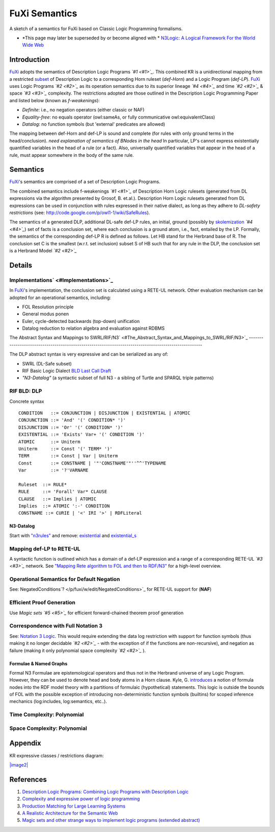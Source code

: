 ==============================================================================
FuXi Semantics 
==============================================================================

A sketch of a semantics for FuXi based on Classic Logic Programming formalisms.

-  *This page may later be superseded by or become aligned with *
   `N3Logic: A Logical Framework For the World Wide
   Web <http://arxiv.org/abs/0711.1533>`_

Introduction
===============================

`FuXi </p/fuxi/wiki/FuXi>`_ adopts the semantics of Description Logic
Programs *`#1 <#1>`_*. This combined KR is a unidirectional mapping from
a restricted `subset <http://www.w3.org/Submission/owl11-tractable/#4>`_
of Description Logic to a corresponding Horn ruleset (*def-Horn*) and a
Logic Program (*def-LP*). `FuXi </p/fuxi/wiki/FuXi>`_ uses Logic
Programs *`#2 <#2>`_* as its operation semantics due to its superior
lineage *`#4 <#4>`_* and time *`#2 <#2>`_* & space *`#3 <#3>`_*
complexity. The restrictions adopted are those outlined in the
Description Logic Programming Paper and listed below (known as
*f-weakenings*):

-  *Definite*: i.e., no negation operators (either classic or NAF)
-  *Equality-free*: no equals operator (owl:sameAs, or fully
   communicative owl:equivalentClass)
-  *Datalog*: no function symbols (but 'external' predicates are
   allowed)

The mapping between def-Horn and def-LP is sound and complete (for rules
with only ground terms in the head/conclusion). *need explanation of
semantics of BNodes in the head* In particular, LP's cannot express
existentially quantified variables in the head of a rule (or a fact).
Also, universally quantified variables that appear in the head of a
rule, must appear somewhere in the body of the same rule.

Semantics
=========================

`FuXi </p/fuxi/wiki/FuXi>`_'s semantics are comprised of a set of
Description Logic Programs.

The combined semantics include f-weakenings *`#1 <#1>`_* of Description
Horn Logic rulesets (generated from DL expressions via the algorithm
presented by Grosof, B. et.al.). Description Horn Logic rulesets
generated from DL expressions can be used in conjunction with rules
expressed in their native dialect, as long as they adhere to *DL-safety
restrictions* (see:
`http://code.google.com/p/owl1-1/wiki/SafeRules <http://code.google.com/p/owl1-1/wiki/SafeRules>`_).

The semantics of a generated DLP, additional DL-safe def-LP rules, an
initial, ground (possibly by
`skolemization <http://www.w3.org/TR/rdf-mt/#defskolem>`_ *`#4 <#4>`_*)
set of facts is a conclusion set, where each conclusion is a ground
atom, i.e., fact, entailed by the LP. Formally, the semantics of the
corresponding def-LP R is defined as follows. Let HB stand for the
Herbrand base of R. The conclusion set C is the smallest (w.r.t. set
inclusion) subset S of HB such that for any rule in the DLP, the
conclusion set is a Herbrand Model *`#2 <#2>`_*

Details
=====================

Implementations` <#Implementations>`_
-------------------------------------

In `FuXi </p/fuxi/wiki/FuXi>`_'s implementation, the conclusion set is
calculated using a RETE-UL network. Other evaluation mechanism can be
adopted for an operational semantics, including:

-  FOL Resolution principle
-  General modus ponen
-  Euler, cycle-detected backwards (top-down) unification
-  Datalog reduction to relation algebra and evaluation against RDBMS

The Abstract Syntax and Mappings to
SWRL/RIF/N3` <#The_Abstract_Syntax_and_Mappings_to_SWRL/RIF/N3>`_
-----------------------------------------------------------------------------------------------------

The DLP abstract syntax is very expressive and can be serialized as any
of:

-  SWRL (DL-Safe subset)
-  RIF Basic Logic Dialect `BLD Last Call
   Draft <http://www.w3.org/2005/rules/wg/wiki/FrontPage?action=AttachFile&do=get&target=ED-rif-bld-20070914.html>`_
-  *"N3-Datalog"* (a syntactic subset of full N3 - a sibling of Turtle
   and SPARQL triple patterns)

RIF BLD: DLP
-------------------------------

Concrete syntax

::

      CONDITION   ::= CONJUNCTION | DISJUNCTION | EXISTENTIAL | ATOMIC
      CONJUNCTION ::= 'And' '(' CONDITION* ')'
      DISJUNCTION ::= 'Or' '(' CONDITION* ')'
      EXISTENTIAL ::= 'Exists' Var+ '(' CONDITION ')'
      ATOMIC      ::= Uniterm
      Uniterm     ::= Const '(' TERM* ')'
      TERM        ::= Const | Var | Uniterm
      Const       ::= CONSTNAME | '"'CONSTNAME'"''^^'TYPENAME
      Var         ::= '?'VARNAME

      Ruleset  ::= RULE*
      RULE     ::= 'Forall' Var* CLAUSE
      CLAUSE   ::= Implies | ATOMIC
      Implies  ::= ATOMIC ':-' CONDITION
      CONSTNAME ::= CURIE | '<' IRI '>' | RDFLiteral

N3-Datalog
~~~~~~~~~~~~~~~~~~~~~~~~~~~

Start with
`"n3rules" <http://www.w3.org/2000/10/swap/grammar/n3rules-report.html>`_
and remove:
`existential <http://www.w3.org/2000/10/swap/grammar/n3rules-report.html#existential>`_
and
`existential_s <http://www.w3.org/2000/10/swap/grammar/n3rules-report.html#existential_s>`_

Mapping def-LP to RETE-UL
---------------------------------------------------------

A syntactic function is outlined which has a domain of a def-LP
expression and a range of a corresponding RETE-UL *`#3 <#3>`_* network.
See `"Mapping Rete algorithm to FOL and then to
RDF/N3" <http://copia.ogbuji.net/blog/2006-07-14/fuxi-mapping-from-rete-to-n3>`_
for a high-level overview.

Operational Semantics for Default Negation
-------------------------------------------------------------------------------------------

See: NegatedConditions`? </p/fuxi/w/edit/NegatedConditions>`_ for
RETE-UL support for (**NAF**)

Efficient Proof Generation
-----------------------------------------------------------

Use *Magic sets* *`#5 <#5>`_* for efficient forward-chained theorem
proof generation

Correspondence with Full Notation 3
-----------------------------------------------------------------------------

See: `Notation 3 Logic <http://www.w3.org/DesignIssues/N3Logic>`_. This
would require extending the data log restriction with support for
function symbols (thus making it no longer decidable *`#2 <#2>`_* - with
the exception of if the functions are non-recursive), and negation as
failure (making it only polynomial space complexity *`#2 <#2>`_* ).

Formulae & Named Graphs
~~~~~~~~~~~~~~~~~~~~~~~~~~~~~~~~~~~~~~~~~~~~~~~~~~~~~

Formal N3 Formulae are epistemological operators and thus not in the
Herbrand universe of any Logic Program. However, they can be used to
denote head and body atoms in a Horn clause. Kyle, G.
`introduces <http://ninebynine.org/RDFNotes/UsingContextsWithRDF.html#xtocid-6303976>`_
a notion of formula nodes into the RDF model theory with a partitions of
formulaic (hypothetical) statements. This logic is outside the bounds of
FOL with the possible exception of introducing non-deterministic
function symbols (builtins) for scoped inference mechanics
(log:includes, log:semantics, etc..).

Time Complexity: Polynomial
-------------------------------------------------------------

Space Complexity: Polynomial
---------------------------------------------------------------

Appendix
=======================

KR expressive classes / restrictions diagram:

`|image2| <http://www.cs.man.ac.uk/~horrocks/Publications/download/2003/p117-grosof.pdf>`_

References
===========================

#. `Description Logic Programs: Combining Logic Programs with
   Description
   Logic <http://www.cs.man.ac.uk/~horrocks/Publications/download/2003/p117-grosof.pdf>`_
#. `Complexity and expressive power of logic
   programming <http://doi.acm.org/10.1145/502807.502810>`_
#. `Production Matching for Large Learning
   Systems <http://reports-archive.adm.cs.cmu.edu/anon/1995/CMU-CS-95-113.pdf>`_
#. `A Realistic Architecture for the Semantic
   Web <http://www.inf.unibz.it/~jdebruijn/publications/msa-ruleml05.pdf>`_
#. `Magic sets and other strange ways to implement logic programs
   (extended abstract) <http://doi.acm.org/10.1145/6012.15399>`_

.. |image2| image:: http://python-dlp.googlecode.com/files/MT-KR-Geneology.png

